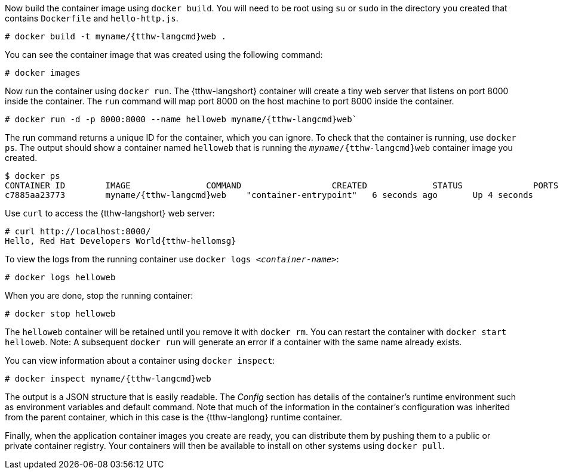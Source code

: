 :awestruct-interpolate: true

// Step 3, Second half, not language specific
// Note: should be roughly the same as the ../cdk/*cdk2* version

Now build the container image using `docker build`. You will need to be root using `su` or `sudo` in the directory you created that contains `Dockerfile` and `hello-http.js`.

[listing,subs="attributes"]
----
# docker build -t myname/{tthw-langcmd}web .
----

You can see the container image that was created using the following command:

[listing,subs="attributes"]
----
# docker images
----

Now run the container using `docker run`. The {tthw-langshort} container will create a tiny web server that listens on port 8000 inside the container.  The `run` command will map port 8000 on the host machine to port 8000 inside the container.

[listing,subs="attributes"]
----
# docker run -d -p 8000:8000 --name helloweb myname/{tthw-langcmd}web`
----

The run command returns a unique ID for the container, which you can ignore. To check that the container is running, use `docker ps`. The output should show a container named `helloweb` that is running the `_myname_/{tthw-langcmd}web` container image you created.

[listing,subs="attributes"]
----
$ docker ps
CONTAINER ID        IMAGE               COMMAND                  CREATED             STATUS              PORTS                              NAMES
c7885aa23773        myname/{tthw-langcmd}web    "container-entrypoint"   6 seconds ago       Up 4 seconds        0.0.0.0:8000->8000/tcp, 8080/tcp   helloweb
----

Use `curl` to access the {tthw-langshort} web server:

[listing,subs="attributes"]
----
# curl http://localhost:8000/
Hello, Red Hat Developers World{tthw-hellomsg}
----

To view the logs from the running container use `docker logs _<container-name>_`:

[listing,subs="attributes"]
----
# docker logs helloweb
----

When you are done, stop the running container:

[listing,subs="attributes"]
----
# docker stop helloweb
----

The `helloweb` container will be retained until you remove it with `docker rm`. You can restart the container with `docker start helloweb`. Note: A subsequent `docker run` will generate an error if a container with the same name already exists.

You can view information about a container using `docker inspect`:

[listing,subs="attributes"]
----
# docker inspect myname/{tthw-langcmd}web
----

The output is a JSON structure that is easily readable. The _Config_ section has details of the container's runtime environment such as environment variables and default command. Note that much of the information in the container's configuration was inherited from the parent container, which in this case is the {tthw-langlong} runtime container.

Finally, when the application container images you create are ready, you can distribute them by pushing them to a public or private container registry. Your containers will then be available to install on other systems using `docker pull`.
